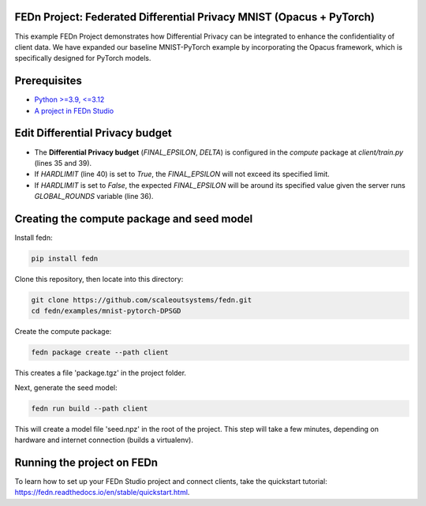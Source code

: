 FEDn Project: Federated Differential Privacy MNIST (Opacus + PyTorch)
----------------------------------------------------------------------

This example FEDn Project demonstrates how Differential Privacy can be integrated to enhance the confidentiality of client data.
We have expanded our baseline MNIST-PyTorch example by incorporating the Opacus framework, which is specifically designed for PyTorch models.



Prerequisites
-------------

-  `Python >=3.9, <=3.12 <https://www.python.org/downloads>`__
-  `A project in FEDn Studio  <https://fedn.scaleoutsystems.com/signup>`__   

Edit Differential Privacy budget
--------------------------
- The **Differential Privacy budget** (`FINAL_EPSILON`, `DELTA`) is configured in the `compute` package at `client/train.py` (lines 35 and 39).
- If `HARDLIMIT` (line 40) is set to `True`, the `FINAL_EPSILON` will not exceed its specified limit.
- If `HARDLIMIT` is set to `False`, the expected `FINAL_EPSILON` will be around its specified value given the server runs `GLOBAL_ROUNDS` variable (line 36).

Creating the compute package and seed model
-------------------------------------------

Install fedn: 

.. code-block::

   pip install fedn

Clone this repository, then locate into this directory:

.. code-block::

   git clone https://github.com/scaleoutsystems/fedn.git
   cd fedn/examples/mnist-pytorch-DPSGD

Create the compute package:

.. code-block::

   fedn package create --path client

This creates a file 'package.tgz' in the project folder.

Next, generate the seed model:

.. code-block::

   fedn run build --path client

This will create a model file 'seed.npz' in the root of the project. This step will take a few minutes, depending on hardware and internet connection (builds a virtualenv).  

Running the project on FEDn
----------------------------

To learn how to set up your FEDn Studio project and connect clients, take the quickstart tutorial: https://fedn.readthedocs.io/en/stable/quickstart.html. 
